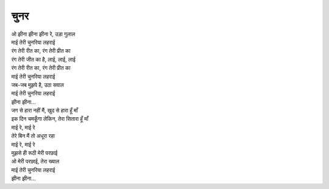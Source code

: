 चुनर
====

| ओ झीना झीना झीना रे, उड़ा गुलाल
| माई तेरी चुनरिया लहराई
| रंग तेरी रीत का, रंग तेरी प्रीत का
| रंग तेरी जीत का है, लाई, लाई, लाई
| रंग तेरी रीत का, रंग तेरी प्रीत का
| माई तेरी चुनरिया लहराई
| जब-जब मुझपे है, उठा सवाल
| माई तेरी चुनरिया लहराई
| झीना झीना...

| जग से हारा नहीं मैं, खुद से हारा हूँ माँ
| इक दिन चमकूँगा लेकिन, तेरा सितारा हूँ माँ
| माई रे, माई रे
| तेरे बिन मैं तो अधूरा रहा
| माई रे, माई रे
| मुझसे ही रूठी मेरी परछाई
| ओ मेरी परछाई, तेरा ख्याल
| माई तेरी चुनरिया लहराई
| झीना झीना...
